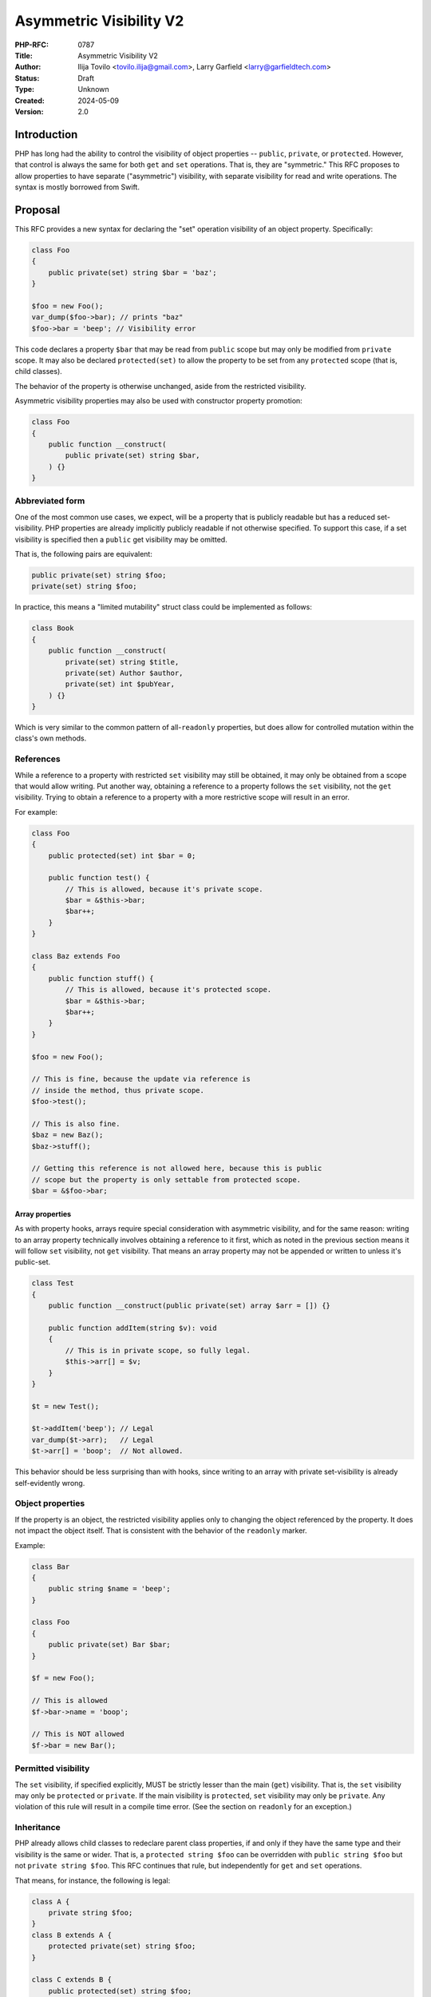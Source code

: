 Asymmetric Visibility V2
========================

:PHP-RFC: 0787
:Title: Asymmetric Visibility V2
:Author: Ilija Tovilo <tovilo.ilija@gmail.com>, Larry Garfield <larry@garfieldtech.com>
:Status: Draft
:Type: Unknown
:Created: 2024-05-09
:Version: 2.0

Introduction
------------

PHP has long had the ability to control the visibility of object
properties -- ``public``, ``private``, or ``protected``. However, that
control is always the same for both ``get`` and ``set`` operations. That
is, they are "symmetric." This RFC proposes to allow properties to have
separate ("asymmetric") visibility, with separate visibility for read
and write operations. The syntax is mostly borrowed from Swift.

Proposal
--------

This RFC provides a new syntax for declaring the "set" operation
visibility of an object property. Specifically:

.. code:: php

   class Foo
   {
       public private(set) string $bar = 'baz';
   }

   $foo = new Foo();
   var_dump($foo->bar); // prints "baz"
   $foo->bar = 'beep'; // Visibility error

This code declares a property ``$bar`` that may be read from ``public``
scope but may only be modified from ``private`` scope. It may also be
declared ``protected(set)`` to allow the property to be set from any
``protected`` scope (that is, child classes).

The behavior of the property is otherwise unchanged, aside from the
restricted visibility.

Asymmetric visibility properties may also be used with constructor
property promotion:

.. code:: php

   class Foo
   {
       public function __construct(
           public private(set) string $bar,
       ) {}
   }

Abbreviated form
~~~~~~~~~~~~~~~~

One of the most common use cases, we expect, will be a property that is
publicly readable but has a reduced set-visibility. PHP properties are
already implicitly publicly readable if not otherwise specified. To
support this case, if a set visibility is specified then a ``public``
get visibility may be omitted.

That is, the following pairs are equivalent:

.. code:: php

   public private(set) string $foo;
   private(set) string $foo;

In practice, this means a "limited mutability" struct class could be
implemented as follows:

.. code:: php

   class Book
   {
       public function __construct(
           private(set) string $title,
           private(set) Author $author,
           private(set) int $pubYear,
       ) {}
   }

Which is very similar to the common pattern of all-``readonly``
properties, but does allow for controlled mutation within the class's
own methods.

References
~~~~~~~~~~

While a reference to a property with restricted ``set`` visibility may
still be obtained, it may only be obtained from a scope that would allow
writing. Put another way, obtaining a reference to a property follows
the ``set`` visibility, not the ``get`` visibility. Trying to obtain a
reference to a property with a more restrictive scope will result in an
error.

For example:

.. code:: php

   class Foo
   {
       public protected(set) int $bar = 0;

       public function test() {
           // This is allowed, because it's private scope.
           $bar = &$this->bar;
           $bar++;
       }
   }

   class Baz extends Foo
   {
       public function stuff() {
           // This is allowed, because it's protected scope.
           $bar = &$this->bar;
           $bar++;
       }
   }

   $foo = new Foo();

   // This is fine, because the update via reference is 
   // inside the method, thus private scope.
   $foo->test();

   // This is also fine.
   $baz = new Baz();
   $baz->stuff();

   // Getting this reference is not allowed here, because this is public
   // scope but the property is only settable from protected scope.
   $bar = &$foo->bar;

Array properties
^^^^^^^^^^^^^^^^

As with property hooks, arrays require special consideration with
asymmetric visibility, and for the same reason: writing to an array
property technically involves obtaining a reference to it first, which
as noted in the previous section means it will follow ``set``
visibility, not ``get`` visibility. That means an array property may not
be appended or written to unless it's public-set.

.. code:: php

   class Test
   {
       public function __construct(public private(set) array $arr = []) {}
       
       public function addItem(string $v): void
       {
           // This is in private scope, so fully legal.
           $this->arr[] = $v;
       }
   }

   $t = new Test();

   $t->addItem('beep'); // Legal
   var_dump($t->arr);   // Legal
   $t->arr[] = 'boop';  // Not allowed.

This behavior should be less surprising than with hooks, since writing
to an array with private set-visibility is already self-evidently wrong.

Object properties
~~~~~~~~~~~~~~~~~

If the property is an object, the restricted visibility applies only to
changing the object referenced by the property. It does not impact the
object itself. That is consistent with the behavior of the ``readonly``
marker.

Example:

.. code:: php

   class Bar
   {
       public string $name = 'beep';
   }

   class Foo
   {
       public private(set) Bar $bar;
   }

   $f = new Foo();

   // This is allowed
   $f->bar->name = 'boop';

   // This is NOT allowed
   $f->bar = new Bar();

Permitted visibility
~~~~~~~~~~~~~~~~~~~~

The ``set`` visibility, if specified explicitly, MUST be strictly lesser
than the main (``get``) visibility. That is, the ``set`` visibility may
only be ``protected`` or ``private``. If the main visibility is
``protected``, ``set`` visibility may only be ``private``. Any violation
of this rule will result in a compile time error. (See the section on
``readonly`` for an exception.)

Inheritance
~~~~~~~~~~~

PHP already allows child classes to redeclare parent class properties,
if and only if they have the same type and their visibility is the same
or wider. That is, a ``protected string $foo`` can be overridden with
``public string $foo`` but not ``private string $foo``. This RFC
continues that rule, but independently for ``get`` and ``set``
operations.

That means, for instance, the following is legal:

.. code:: php

   class A {
       private string $foo;
   }
   class B extends A {
       protected private(set) string $foo;
   }

   class C extends B {
       public protected(set) string $foo;
   }

   class D extends C {
      public string $foo;
   }

As in each child class, the ``get`` visibility is the same or wider than
the parent, and the ``set`` visibility is the same or wider than the
parent. (Note that, technically, ``B::$foo`` is a new variable from
``A::$foo``, as the latter is fully private. This is an existing feature
of PHP. ``B::$foo``, ``C::$foo``, and ``D:$foo`` are all the same
property, however.)

Narrowing the visibility is not allowed.

.. code:: php

   class A {
       public string $foo;
   }

   class B extends A {
       // This is an error.
       public protected(set) string $foo;
   }

Interaction with property hooks
~~~~~~~~~~~~~~~~~~~~~~~~~~~~~~~

The `Property Hooks </rfc/property-hooks>`__ RFC introduced the ability
to insert arbitrary behavior into the ``get`` or ``set`` behavior of a
property. Hooks have no impact on who may access a property, just on
what happens when they do.

In contrast, asymmetric visibility allows varying who may read and who
may write a property independently, but has no impact on what happens
when they are accessed legally.

In short, the behavior of asymmetric visibility and property hooks do
not interact at all, and both are fully independent of each other.

There is one caveat regarding virtual properties that have no ``set``
operation. If there is no ``set`` operation defined on a property, then
it is nonsensical to specify a visibility for it. That case will trigger
a compile error. For example:

.. code:: php

   // This will generate a compile error, as there is 
   // no set operation on which to specify visibility.
   class Universe
   {
       public private(set) $answer { get => 42; }
   }

Interaction with interface properties
~~~~~~~~~~~~~~~~~~~~~~~~~~~~~~~~~~~~~

The `Property Hooks </rfc/property-hooks>`__ RFC also introduced the
ability for interfaces and abstract classes to declare a requirement for
a public or protected (for abstract classes only) property, with ``get``
and ``set`` operations separate. It is a deliberately "lightweight"
requirement. As noted in that RFC, it may be satisfied by either a hook
or a traditional property, as long as the operation is available in the
relevant scope. One reason for the separation of ``get`` and ``set``
requirements was to enable asymmetric visibility to satisfy the
requirement as well.

For example, the following is fully legal:

.. code:: php

   interface Named
   {
       public string $name { get; }
   }

   class ExampleA
   {
       public protected(set) string $name;
   }

   class ExampleB
   {
       public string $name { get => 'Larry'; }
   }

   class ExampleC
   {
       public string $name;
   }

   class ExampleD
   {
       public readonly string $name;
   }

In each case, ``ExampleX::$name`` can be read from public scope, so the
interface is satisfied.

If a property on an interface requires public ``set``, however, then
specifying asymmetric visibility is not permitted, except in the special
case of ``readonly`` (below). (Hooks, of course, are.)

Interaction with \__set and \__unset
~~~~~~~~~~~~~~~~~~~~~~~~~~~~~~~~~~~~

In PHP 8.3, when a property is read or written and it is not defined and
visible from the calling scope, the ``__get`` and ``__set`` magic
methods are called instead, if defined.

Asymmetric visibility does not change that logic; it only allows the
read and write sides to behave separately. That is, if a property is
publicly readable but only private or protected writeable, and ``__set``
is defined, then ``__set`` will be called for that but ``__get`` will
never be called for that property. For example:

.. code:: php

   class Example
   {
       public private(set) bool $open = true;

       public private(set) string $name;
       
       public function setOpen(bool $open): void
       {
           $this->open = $open;
       }
       
       public function __set($var, $val): void
       {
           if ($var === 'name') {
               if ($this->open) {
                   $this->name = $val;
               } else {
                   throw new LockedException('I cannot do that, Dave.');
               }
           }
       }
       
       public function forceName(string $name): void
       {
         $this-name = $name . ' (forced)';
       }
   }

   $e = new Example();

   // This triggers __set, and since the object
   // is $open, writes the property from private scope.
   $e->name = 'Larry';

   $e->setOpen(false);

   // This triggers __set, and since the object is not $open
   // __set throws an exception.
   $e->name = 'Ilija';

   // This calls a normal method, which has private write
   // to the property, so runs fine and sets "Ilija (forced)"
   $e->forceName('Ilija');

If ``__set()`` is not defined, the write will fail with an error
regardless.

The logic for calling ``unset()`` externally (and thus triggering
``__unset()``) is the same.

Relationship with readonly
~~~~~~~~~~~~~~~~~~~~~~~~~~

The ``readonly`` flag, introduced in PHP 8.1, is, really two flags in
one: write-once and ``private(set)``. While that is sometimes
sufficient, there are cases where protected-set is desired, and while
few, there are use cases for public-set-once.

To address these use cases, we have decided to treat ``readonly``
exactly as described: Two flags in one, with one being overridable. That
is, specifying a set-visibility on a ``readonly`` property is legal, and
will override the implicit ``private(set)`` of ``readonly``. If no
set-visibility is specified, then ``readonly``'s implicit
``private(set)`` remains the same.

This will naturally lead to some cases where the get and set visibility
will be necessarily the same. Therefore, the prohibition against
matching visibilities is lifted for ``readonly`` properties, even if
they would otherwise be redundant or unnecessary. Specifying a wider
set-visibility than get is still disallowed.

In code:

.. code:: php

   // These two are identical. The second is redundant, but legal.
   public readonly string $foo;
   public private(set) readonly string $foo;

   // This creates a public-read, protected-write, write-once property.
   // This was previously impossible.
   // Both the full and abbreviated forms are shown.
   public protected(set) readonly string $foo;
   protected(set) readonly string $foo;

   // This creates a protected-read, protected-write, write-once property.
   // The double-protected is allowed, to override the implicit private(set)
   protected protected(set) readonly string $foo;

   // This creates a public-read, public-write, write-once property.
   // While use cases for this configuration are likely few, 
   // there's no intrinsic reason it should be forbidden.
   public public(set) readonly string $foo;
   public(set) readonly string $food

   // This is illegal - set cannot be wider than get.
   protected public(set) readonly string $foo;

If a class is marked ``readonly``, then by design its impact is
identical to if every property was individually marked ``readonly``.
There is no special logic there.

Typed properties
~~~~~~~~~~~~~~~~

Asymmetric visibility is only compatible with properties that have an
explicit type specified. This is mainly due to implementation
complexity. However, as any property may now be typed ``mixed`` and
defaulted to ``null``, that is not a significant limitation.

Static properties
~~~~~~~~~~~~~~~~~

This functionality applies only to object properties. It does not apply
to static properties. For various implementation reasons that is far
harder, and also far less useful. It has therefore been omitted from
this RFC.

Reflection
~~~~~~~~~~

The ``ReflectionProperty`` object is given two new methods:
``isProtectedSet(): bool`` and ``isPrivateSet(): bool``. Their meaning
should be self-evident.

.. code:: php

   class Test
   {
       public string $open;
       public protected(set) string $restricted;
   }

   $rClass = new ReflectionClass(Test::class);

   $rOpen = $rClass->getProperty('open');
   print $rOpen->isProtectedSet() ? 'Yep' : 'Nope'; // prints Nope

   $rRestricted = $rClass->getProperty('open');
   print $rRestricted->isProtectedSet() ? 'Yep' : 'Nope'; // prints Yep

Additionally, the two constants ``ReflectionProperty::IS_PROTECTED_SET``
and ``ReflectionProperty::IS_PRIVATE_SET`` are added. They are returned
from ``ReflectionProperty::getModifiers()``, analogous to the other
visibility modifiers.

Modifying asymmetric properties via ``ReflectionProperty::setValue()``
is allowed, just as it is for ``protected`` or ``private`` properties,
even outside of the classes scope.

Syntax discussion
-----------------

Asymmetric visibility exists as a feature in several languages, most
notably Swift, C#, and Kotlin. The syntactic structure varies, however.
Translated to PHP, the two models would look like:

.. code:: PHP

   // Option 1:
   class A
   {
       public private(set) string $name;
   }

   // Option 2:
   class A
   {
       public string $name { private set; }
   }

In option 1, the visibility is an aspect of the property itself. In
option 2, the visibility is an aspect of the property's ``set`` hook. We
believe that, for PHP, Option 1 (presented here) is the superior
approach, for a number of reasons.

Option 1 is logically consistent
~~~~~~~~~~~~~~~~~~~~~~~~~~~~~~~~

As noted above in "Interaction with hooks", visibility controls exist
independently hooks. In fact, as implemented they do not interact at
all. Using hook syntax for visibility controls, therefore, is surprising
and confusing.

Option 2 is not necessary from the implementation
~~~~~~~~~~~~~~~~~~~~~~~~~~~~~~~~~~~~~~~~~~~~~~~~~

There is an important difference between PHP's hooks and accessors as
implemented in C# or Kotlin. In those languages, properties effectively
always have accessors, and sometimes have a backing value. If the hook
is the trivial implementation (implied if not specified), it is compiled
away ahead of time. That is, the "logical property" (that code would
see) and the "physical property" (the actual storage) are already
separate from the start.

In PHP, by contrast, there is no distinction between the logical and
physical property... *unless* a hook is defined. Hooks are rarely a
factor, whereas accessors are always a factor in C# or Kotlin.

This is an extension of the previous point. Bringing hook
implementations into the picture when they would not otherwise exists
complicates both the logic for the reader and for the engine.

Option 1 is more visually scannable
~~~~~~~~~~~~~~~~~~~~~~~~~~~~~~~~~~~

With Option 1 (proposed), reading a property definition from left to
right, one is presented with all visibility options together. By the
time the user has reached the ``$``, they know all visibility
information. With Option 2, set visibility may or may not be known. It
would appear at the end of the line, whereas get visibility is at the
start of the line.

Worse, if there are actual hook implementations, the set visibility may
be several lines later!

.. code:: php

   class Option1
   {
       // All visibility is together in one obvious place.
       public private(set) string $phone {
           get {
               if (!$this->phone) {
                   return '';
               }
               if ($this->phone[0] === 1) {
                   return 'US ' . $this->phone;
               }
               return 'Intl +' . $this->phone;
           }

          set {
               implode('', array_filter(fn($c) => is_numeric($c), explode($value)))
           }
       }
   }

   class Option2
   {
       public string $phone {
           get {
               if (!$this->phone) {
                   return '';
               }
               if ($this->phone[0] === 1) {
                   return 'US ' . $this->phone;
               }
               return 'Intl +' . $this->phone;
           }
         
           // The set visibility is 10 lines away from the get visibility!
           private set {
               implode('', array_filter(fn($c) => is_numeric($c), explode($value)))
           }
       }
   }

It's non-obvious in Option 2 what hook behavior should be implied
~~~~~~~~~~~~~~~~~~~~~~~~~~~~~~~~~~~~~~~~~~~~~~~~~~~~~~~~~~~~~~~~~

One of the caveats of hooks is that, sometimes, references on properties
must be prevented. (The reasons for that are explained at length in the
hooks RFC.) For example, this would be illegal:

.. code:: php

   class A
   {
       public array $arr {
           set {
             if (array_filter(is_int(...), $value) === $value) {
               $this->arr = $value;
             }
             throw new \Exception();
           }
       }
   }

   $a = new A();

   // This is illegal, as it would bypass the set hook.
   $a->arr[] = 5;

So "arrays with hooks can do less" is already an established fact of the
language. However, if the hook-style syntax is used for visibility:

.. code:: php

   class A
   {
       public array $arr { private set; }
   }

   $a = new A();

   // Should this be legal?
   $a->arr[] = 5;

The syntax suggests that there is a set hook, and thus the assignment
should not be allowed. However, there isn't really a set hook, and thus
assignment should be allowed. Or maybe it shouldn't be, because there is
a hook defined, even if it's the default.

It is not at all obvious which interpretation of the syntax should be
correct, and either one will result in unexpected behavior for someone.
With the separated syntax (as proposed), this problem does not exist.

Option 2 is more complex to implement
~~~~~~~~~~~~~~~~~~~~~~~~~~~~~~~~~~~~~

Building on the previous point, it would probably make more sense to
interpret that syntax to not mean a hook is defined, so the assignment
would work. However, that would increase the implementation complexity
as the engine could no longer assume that the presence of ``{ }`` meant
there were hooks. It would have to inspect more deeply and determine if
it's a for-reals set hook, or a pseudo-hook that should be skipped.

The same challenge would exist for user-space static analysis tools,
which would need more complex logic to determine if a given usage is
legal or not. While it's natural for static analysis tools to need to
change any time PHP's syntax changes, we should not make those changes
harder than they need to be.

Option 2 is less extensible
~~~~~~~~~~~~~~~~~~~~~~~~~~~

As noted in the future-scope below, this syntax allows for the
operations that can be visibility-controlled to grow in the future,
should a use case be found. Similarly, hooks were designed such that
additional hooks could be defined in the future, should a use case be
found. Both being extensible lists is a good thing.

However, there's no reason why those lists need to extend at the same
time. Using the C#-style syntax would imply that some hooks have a
possible visibility modifier and some do not, and that some visibility
modifiers, which would be defined within the hook block, do not actually
have a hook at all, despite being in the hook block. As a pathological
example:

.. code:: php

   class A
   {
       public string $name {
         // No modifier allowed.
         get => ucfirst($this->name);

         // Modifier optional.
         private set => strtolower($value);

         // Modifier, but no hook? How do I know that?
         protected init => ...;

         // How do I even know if this thing takes visibility?
         isset => ...;
       }
   }

In fairness, it is unlikely that either list will be appreciably
extended in the near future. However, if we can avoid a potential
landmine now by keeping separate concepts separate, we should.

Summary
~~~~~~~

For all of the above reasons, we firmly believe that the proposed syntax
is the objectively better approach for PHP. Trying to use the C# syntax
would result in a more complex implementation that is harder to read and
harder for static analyzers to handle.

Use cases and examples
----------------------

Between ``readonly`` and property hooks, PHP already has a number of
ways to do "advanced things" with properties. However, there are still
gaps in capability, which this RFC aims to fill.

Readonly is incompatible with inheritance
~~~~~~~~~~~~~~~~~~~~~~~~~~~~~~~~~~~~~~~~~

As noted previously, the ``readonly`` flag is, on its own, two flags in
one: write-once and ``private(set)``. While both have their use cases,
there are ample times where only one or the other is desired. For
instance, the following code from Crell/Serde (slightly simplified for
this example) wants to use ``readonly``, but because of the implied
``private(set)`` it causes issues:

.. code:: php

   abstract class Serde
   {
       // ...
       protected readonly TypeMapper $typeMapper;

       protected readonly ClassAnalyzer $analyzer;
   }

   class SerdeCommon extends Serde
   {
       // This must be redefined here so that it 
       // can be set from the constructor.
       protected readonly TypeMapper $typeMapper;

       public function __construct(
           // Normally repeating a property as a promoted
           // argument is an error, BUT because the property
           // is in the parent, this overrides it with a
           // new property definition that is now local
           // to this class.
           protected readonly ClassAnalyzer $analyzer = new Analyzer(),
           array $handlers = [],
           array $formatters = [],
           array $typeMaps = [],
       ) {
           // We just want to do this...
           $this->typeMapper = new TypeMapper($typeMaps, $this->analyzer);
           
           // ...
       }
   }

With asymmetric visibility, the ``readonly`` usage here can be replaced
with ``public protected(set)`` or ``readonly public protected(set)``,
avoiding the need to double-declare properties.

Readonly is limited
~~~~~~~~~~~~~~~~~~~

``readonly`` offered the potential to have public properties that are
guaranteed to not change unexpectedly. This has been a major benefit,
and allowed the removal of a lot of needless boilerplate code. However,
it also somewhat over-shoots: It prevents a property from changing *at
all*, rather than just "unexpectedly." While fully immutable objects
have their place, they are not always the answer. It is still often
desireable to have a public property (for ease of read) without making
it write-once.

For example:

.. code:: php

   class Record
   {
       private bool $dirty = false;
       
       private array $data = [];
       
       public function set($key, $val): void
       {
           $this->data[$key] = $val;
           $this->dirty = true;
       }
       
       public function isDirty(): bool
       {
           return $this->dirty;
       }
       
       public function save(): void
       {
           if ($this->dirty) {
               // Do something to save the object.
               $this->dirty = false;
           }
       }
   }

It's very tempting to make ``$dirty`` a public property, as the dirty
status of the object is a "property" of it. Especially with hooks, such
a desire will become more common. However, that cannot be done with
``public`` or ``readonly``. Making the property ``public`` would open it
up to modification from anyone at any time, whereas making it
``readonly`` would make it impossible to unset in ``save()``, and
require using "uninitialized or true" as a quasi-boolean state. Both
options are bad.

With asymmetric visibility, it can be easily simplified to:

.. code:: php

   class Record
   {
       public private(set) bool $dirty = false;
       
       private array $data = [];
       
       public function set($key, $val): void
       {
           $this->data[$key] = $val;
           $this->dirty = true;
       }
       
       public function save(): void
       {
           if ($this->dirty) {
               // Do something to save the object.
               $this->dirty = false;
           }
       }
   }

Which now offers a publicly-readable marker, internally modifiable, with
no opportunity for it to change in an uncontrolled way, without any need
for odd code contortions.

Hooks can be verbose
~~~~~~~~~~~~~~~~~~~~

While every effort has been made to make hooks as compact as reasonable,
there are some use cases that are still more clumsy than they need to
be. For example, asymmetric visibility can be emulated with hooks like
so:

.. code:: php

   class NamedThing
   {
       private string $_name;
       
       public string $name { get => $this->_name; }

       public function __construct(string $name)
       {
           $this->name = $_name;
       }
   }

But that's a lot of non-obvious work, and does have a small performance
impact. It is much more straightforward to do this:

.. code:: php

   class NamedThing
   {
       public function __construct(public private(set) string $name) {}
   }

Backward Incompatible Changes
-----------------------------

None. This syntax would have been a parse error before.

Proposed PHP Version(s)
-----------------------

PHP 8.3

RFC Impact
----------

Future Scope
------------

This RFC is kept very simple. However, it does allow for future
expansion.

Alternate operations
~~~~~~~~~~~~~~~~~~~~

At this time, there are only two possible operations to scope: read and
write. In concept, additional operations could be added with their own
visibility controls. Possible examples include:

-  ``init`` - Allows a property to be set only from initialization
   operations, such as ``__construct``, ``__clone``, ``__unserialize``,
   etc.
-  ``unset`` - Allows a property to be unset from a different scope than
   it can be set to a real value.

This RFC does NOT include any of the above examples; they are listed
only to show that this syntax supports future expansion should a use be
found.

Additional visibility
~~~~~~~~~~~~~~~~~~~~~

Should PHP ever adopt packages and package-level visibility, this syntax
would be fully compatible with it. For example, ``public package(set)``
would be a natural syntax to use.

This RFC does NOT include any discussion of such expanded visibility
definition, just notes that it in no way precludes such future
developments.

Proposed Voting Choices
-----------------------

This is a simple yes-or-no vote to include this feature. 2/3 majority
required to pass.

Question: Include this RFC?
~~~~~~~~~~~~~~~~~~~~~~~~~~~

Voting Choices
^^^^^^^^^^^^^^

-  Yes
-  No

.. _references-1:

References
----------

This syntax is borrowed directly from `Swift's access control
system <https://docs.swift.org/swift-book/LanguageGuide/AccessControl.html>`__.

Syntax decisions in this RFC are supported by a poll conducted in
September 2022. The results were `posted to the Internals
list <https://externals.io/message/118557#118628>`__.

Additional Metadata
-------------------

:Implementation: https://github.com/php/php-src/pull/9257
:Original Authors: Ilija Tovilo (tovilo.ilija@gmail.com), Larry Garfield (larry@garfieldtech.com)
:Original Status: In Draft
:Slug: asymmetric-visibility-v2
:Wiki URL: https://wiki.php.net/rfc/asymmetric-visibility-v2
